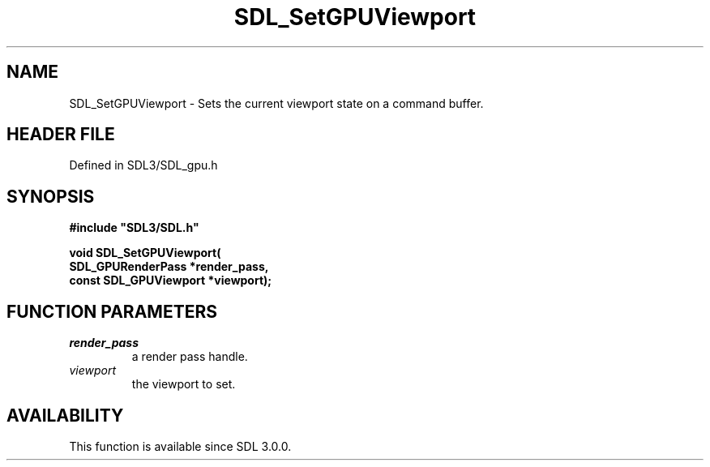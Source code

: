 .\" This manpage content is licensed under Creative Commons
.\"  Attribution 4.0 International (CC BY 4.0)
.\"   https://creativecommons.org/licenses/by/4.0/
.\" This manpage was generated from SDL's wiki page for SDL_SetGPUViewport:
.\"   https://wiki.libsdl.org/SDL_SetGPUViewport
.\" Generated with SDL/build-scripts/wikiheaders.pl
.\"  revision SDL-preview-3.1.3
.\" Please report issues in this manpage's content at:
.\"   https://github.com/libsdl-org/sdlwiki/issues/new
.\" Please report issues in the generation of this manpage from the wiki at:
.\"   https://github.com/libsdl-org/SDL/issues/new?title=Misgenerated%20manpage%20for%20SDL_SetGPUViewport
.\" SDL can be found at https://libsdl.org/
.de URL
\$2 \(laURL: \$1 \(ra\$3
..
.if \n[.g] .mso www.tmac
.TH SDL_SetGPUViewport 3 "SDL 3.1.3" "Simple Directmedia Layer" "SDL3 FUNCTIONS"
.SH NAME
SDL_SetGPUViewport \- Sets the current viewport state on a command buffer\[char46]
.SH HEADER FILE
Defined in SDL3/SDL_gpu\[char46]h

.SH SYNOPSIS
.nf
.B #include \(dqSDL3/SDL.h\(dq
.PP
.BI "void SDL_SetGPUViewport(
.BI "    SDL_GPURenderPass *render_pass,
.BI "    const SDL_GPUViewport *viewport);
.fi
.SH FUNCTION PARAMETERS
.TP
.I render_pass
a render pass handle\[char46]
.TP
.I viewport
the viewport to set\[char46]
.SH AVAILABILITY
This function is available since SDL 3\[char46]0\[char46]0\[char46]


